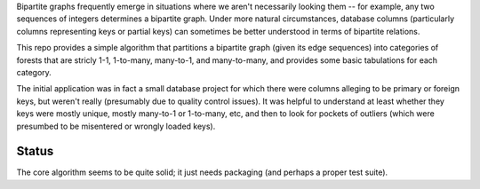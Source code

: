 Bipartite graphs frequently emerge in situations where we aren't necessarily looking them -- for example, any two sequences of integers determines a bipartite graph.  Under more natural circumstances, database columns (particularly columns representing keys or partial keys) can sometimes be better understood in terms of bipartite relations.

This repo provides a simple algorithm that partitions a bipartite graph (given its edge sequences) into categories of forests that are stricly 1-1, 1-to-many, many-to-1, and many-to-many, and provides some basic tabulations for each category.

The initial application was in fact a small database project for which there were columns alleging to be primary or foreign keys, but weren't really (presumably due to quality control issues).  It was helpful to understand at least whether they keys were mostly unique, mostly many-to-1 or 1-to-many, etc, and then to look for pockets of outliers (which were presumbed to be misentered or wrongly loaded keys).

Status
------

The core algorithm seems to be quite solid; it just needs packaging (and perhaps a proper test suite). 
